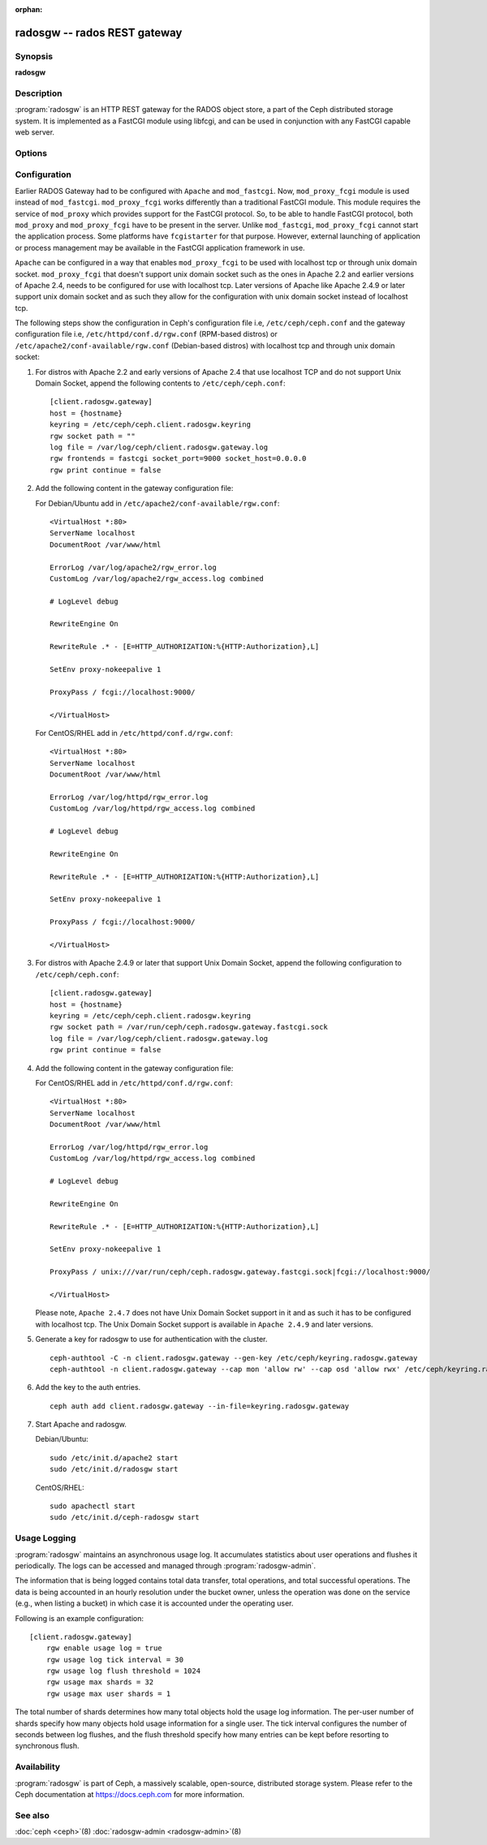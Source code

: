 :orphan:

===============================
 radosgw -- rados REST gateway
===============================

.. program:: radosgw

Synopsis
========

| **radosgw**


Description
===========

:program:`radosgw` is an HTTP REST gateway for the RADOS object store, a part
of the Ceph distributed storage system. It is implemented as a FastCGI
module using libfcgi, and can be used in conjunction with any FastCGI
capable web server.


Options
=======

.. option:: -c ceph.conf, --conf=ceph.conf

   Use ``ceph.conf`` configuration file instead of the default
   ``/etc/ceph/ceph.conf`` to determine monitor addresses during startup.

.. option:: -m monaddress[:port]

   Connect to specified monitor (instead of looking through ``ceph.conf``).

.. option:: -i ID, --id ID

   Set the ID portion of name for radosgw

.. option:: -n TYPE.ID, --name TYPE.ID

   Set the rados user name for the gateway (eg. client.radosgw.gateway)

.. option:: --cluster NAME

   Set the cluster name (default: ceph)

.. option:: -d

   Run in foreground, log to stderr

.. option:: -f

   Run in foreground, log to usual location

.. option:: --rgw-socket-path=path

   Specify a unix domain socket path.

.. option:: --rgw-region=region

   The region where radosgw runs

.. option:: --rgw-zone=zone

   The zone where radosgw runs


Configuration
=============

Earlier RADOS Gateway had to be configured with ``Apache`` and ``mod_fastcgi``.
Now, ``mod_proxy_fcgi`` module is used instead of ``mod_fastcgi``.
``mod_proxy_fcgi`` works differently than a traditional FastCGI module. This
module requires the service of ``mod_proxy`` which provides support for the
FastCGI protocol. So, to be able to handle FastCGI protocol, both ``mod_proxy``
and ``mod_proxy_fcgi`` have to be present in the server. Unlike ``mod_fastcgi``,
``mod_proxy_fcgi`` cannot start the application process. Some platforms have
``fcgistarter`` for that purpose. However, external launching of application
or process management may be available in the FastCGI application framework
in use.

``Apache`` can be configured in a way that enables ``mod_proxy_fcgi`` to be used
with localhost tcp or through unix domain socket. ``mod_proxy_fcgi`` that doesn't
support unix domain socket such as the ones in Apache 2.2 and earlier versions of
Apache 2.4, needs to be configured for use with localhost tcp. Later versions of
Apache like Apache 2.4.9 or later support unix domain socket and as such they
allow for the configuration with unix domain socket instead of localhost tcp.

The following steps show the configuration in Ceph's configuration file i.e,
``/etc/ceph/ceph.conf`` and the gateway configuration file i.e,
``/etc/httpd/conf.d/rgw.conf`` (RPM-based distros) or
``/etc/apache2/conf-available/rgw.conf`` (Debian-based distros) with localhost
tcp and through unix domain socket:

#. For distros with Apache 2.2 and early versions of Apache 2.4 that use
   localhost TCP and do not support Unix Domain Socket, append the following
   contents to ``/etc/ceph/ceph.conf``::

	[client.radosgw.gateway]
	host = {hostname}
	keyring = /etc/ceph/ceph.client.radosgw.keyring
	rgw socket path = ""
	log file = /var/log/ceph/client.radosgw.gateway.log
	rgw frontends = fastcgi socket_port=9000 socket_host=0.0.0.0
	rgw print continue = false

#. Add the following content in the gateway configuration file:

   For Debian/Ubuntu add in ``/etc/apache2/conf-available/rgw.conf``::

		<VirtualHost *:80>
		ServerName localhost
		DocumentRoot /var/www/html

		ErrorLog /var/log/apache2/rgw_error.log
		CustomLog /var/log/apache2/rgw_access.log combined

		# LogLevel debug

		RewriteEngine On

		RewriteRule .* - [E=HTTP_AUTHORIZATION:%{HTTP:Authorization},L]

		SetEnv proxy-nokeepalive 1

		ProxyPass / fcgi://localhost:9000/

		</VirtualHost>

   For CentOS/RHEL add in ``/etc/httpd/conf.d/rgw.conf``::

		<VirtualHost *:80>
		ServerName localhost
		DocumentRoot /var/www/html

		ErrorLog /var/log/httpd/rgw_error.log
		CustomLog /var/log/httpd/rgw_access.log combined

		# LogLevel debug

		RewriteEngine On

		RewriteRule .* - [E=HTTP_AUTHORIZATION:%{HTTP:Authorization},L]

		SetEnv proxy-nokeepalive 1

		ProxyPass / fcgi://localhost:9000/

		</VirtualHost>

#. For distros with Apache 2.4.9 or later that support Unix Domain Socket,
   append the following configuration to ``/etc/ceph/ceph.conf``::

	[client.radosgw.gateway]
	host = {hostname}
	keyring = /etc/ceph/ceph.client.radosgw.keyring
	rgw socket path = /var/run/ceph/ceph.radosgw.gateway.fastcgi.sock
	log file = /var/log/ceph/client.radosgw.gateway.log
	rgw print continue = false

#. Add the following content in the gateway configuration file:

   For CentOS/RHEL add in ``/etc/httpd/conf.d/rgw.conf``::

		<VirtualHost *:80>
		ServerName localhost
		DocumentRoot /var/www/html

		ErrorLog /var/log/httpd/rgw_error.log
		CustomLog /var/log/httpd/rgw_access.log combined

		# LogLevel debug

		RewriteEngine On

		RewriteRule .* - [E=HTTP_AUTHORIZATION:%{HTTP:Authorization},L]

		SetEnv proxy-nokeepalive 1

		ProxyPass / unix:///var/run/ceph/ceph.radosgw.gateway.fastcgi.sock|fcgi://localhost:9000/

		</VirtualHost>

   Please note, ``Apache 2.4.7`` does not have Unix Domain Socket support in
   it and as such it has to be configured with localhost tcp. The Unix Domain
   Socket support is available in ``Apache 2.4.9`` and later versions.

#. Generate a key for radosgw to use for authentication with the cluster. ::

	ceph-authtool -C -n client.radosgw.gateway --gen-key /etc/ceph/keyring.radosgw.gateway
	ceph-authtool -n client.radosgw.gateway --cap mon 'allow rw' --cap osd 'allow rwx' /etc/ceph/keyring.radosgw.gateway

#. Add the key to the auth entries. ::

	ceph auth add client.radosgw.gateway --in-file=keyring.radosgw.gateway

#. Start Apache and radosgw.

   Debian/Ubuntu::

		sudo /etc/init.d/apache2 start
		sudo /etc/init.d/radosgw start

   CentOS/RHEL::

		sudo apachectl start
		sudo /etc/init.d/ceph-radosgw start

Usage Logging
=============

:program:`radosgw` maintains an asynchronous usage log. It accumulates
statistics about user operations and flushes it periodically. The
logs can be accessed and managed through :program:`radosgw-admin`.

The information that is being logged contains total data transfer,
total operations, and total successful operations. The data is being
accounted in an hourly resolution under the bucket owner, unless the
operation was done on the service (e.g., when listing a bucket) in
which case it is accounted under the operating user.

Following is an example configuration::

        [client.radosgw.gateway]
            rgw enable usage log = true
            rgw usage log tick interval = 30
            rgw usage log flush threshold = 1024
            rgw usage max shards = 32
            rgw usage max user shards = 1


The total number of shards determines how many total objects hold the
usage log information. The per-user number of shards specify how many
objects hold usage information for a single user. The tick interval
configures the number of seconds between log flushes, and the flush
threshold specify how many entries can be kept before resorting to
synchronous flush.


Availability
============

:program:`radosgw` is part of Ceph, a massively scalable, open-source, distributed
storage system. Please refer to the Ceph documentation at https://docs.ceph.com for
more information.


See also
========

:doc:`ceph <ceph>`\(8)
:doc:`radosgw-admin <radosgw-admin>`\(8)
